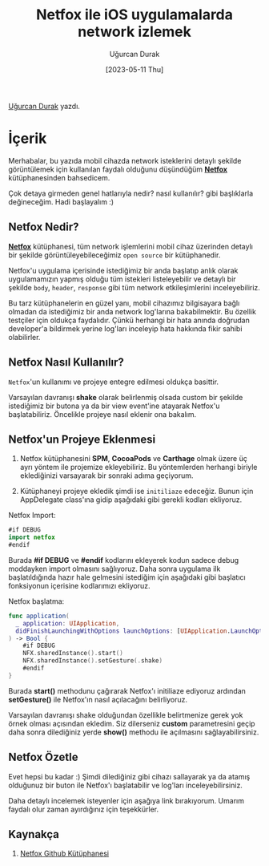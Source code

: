 #+title: Netfox ile iOS uygulamalarda network izlemek
#+date: [2023-05-11 Thu]
#+author: Uğurcan Durak
#+filetags: :iOS:Yazılım:Araçlar:

[[https://www.linkedin.com/in/ugurcan-durak/][Uğurcan Durak]] yazdı.

* İçerik
#+ATTR_HTML: :width 400px :style float:center;
[[file:netfox_overview1_5_3.gif]]

Merhabalar, bu yazıda mobil cihazda network isteklerini detaylı şekilde görüntülemek için kullanılan faydalı olduğunu düşündüğüm *[[https://github.com/kasketis/netfox][Netfox]]* kütüphanesinden bahsedicem.

Çok detaya girmeden genel hatlarıyla nedir? nasıl kullanılır? gibi başlıklarla değineceğim. Hadi başlayalım :)

** Netfox Nedir?
*[[https://github.com/kasketis/netfox][Netfox]]* kütüphanesi, tüm network işlemlerini mobil cihaz üzerinden detaylı bir şekilde görüntüleyebileceğimiz =open source= bir kütüphanedir.

Netfox'u uygulama içerisinde istediğimiz bir anda başlatıp anlık olarak uygulamamızın yapmış olduğu tüm istekleri listeleyebilir ve detaylı bir şekilde =body=, =header=, =response= gibi tüm network etkileşimlerini inceleyebiliriz.

Bu tarz kütüphanelerin en güzel yanı, mobil cihazımız bilgisayara bağlı olmadan da istediğimiz bir anda network log'larına bakabilmektir.
Bu özellik testçiler için oldukça faydalıdır. Çünkü herhangi bir hata anında doğrudan developer'a bildirmek yerine log'ları inceleyip hata hakkında fikir sahibi olabilirler.

** Netfox Nasıl Kullanılır?
=Netfox='un kullanımı ve projeye entegre edilmesi oldukça basittir.

Varsayılan davranışı **shake** olarak belirlenmiş olsada custom bir şekilde istediğimiz bir butona ya da bir view event'ine atayarak Netfox'u başlatabiliriz. Öncelikle projeye nasıl eklenir ona bakalım.

** Netfox'un Projeye Eklenmesi
1. Netfox kütüphanesini **SPM**, **CocoaPods** ve **Carthage** olmak üzere üç ayrı yöntem ile projemize ekleyebiliriz. Bu yöntemlerden herhangi biriyle eklediğinizi varsayarak bir sonraki adıma geçiyorum.

2. Kütüphaneyi projeye ekledik şimdi ise =initiliaze= edeceğiz. Bunun için AppDelegate class'ına gidip aşağıdaki gibi gerekli kodları ekliyoruz.

Netfox Import:
#+begin_src swift
  #if DEBUG
  import netfox
  #endif
#+end_src

Burada  *#if DEBUG* ve *#endif* kodlarını ekleyerek kodun sadece debug moddayken import olmasını sağlıyoruz. Daha sonra uygulama ilk başlatıldığında hazır hale gelmesini istediğim için aşağıdaki gibi başlatıcı fonksiyonun içerisine kodlarımızı ekliyoruz.

Netfox başlatma:
#+begin_src swift
  func application(
    _ application: UIApplication,
    didFinishLaunchingWithOptions launchOptions: [UIApplication.LaunchOptionsKey: Any]?
  ) -> Bool {
      #if DEBUG
      NFX.sharedInstance().start()
      NFX.sharedInstance().setGesture(.shake)
      #endif
  }
#+end_src

Burada **start()** methodunu çağırarak Netfox'ı initiliaze ediyoruz ardından **setGesture()** ile Netfox'ın nasıl açılacağını belirliyoruz.

Varsayılan davranışı shake olduğundan özellikle belirtmenize gerek yok örnek olması açısından ekledim. Siz dilerseniz **custom** parametresini geçip daha sonra dilediğiniz yerde **show()** methodu ile açılmasını sağlayabilirsiniz.

** Netfox Özetle
Evet hepsi bu kadar :) Şimdi dilediğiniz gibi cihazı sallayarak ya da atamış olduğunuz bir buton ile Netfox'ı başlatabilir ve log'ları inceleyebilirsiniz.

Daha detaylı incelemek isteyenler için aşağıya link bırakıyorum. Umarım faydalı olur zaman ayırdığınız için teşekkürler.

** Kaynakça
1. [[https://github.com/kasketis/netfox][Netfox Github Kütüphanesi]]
